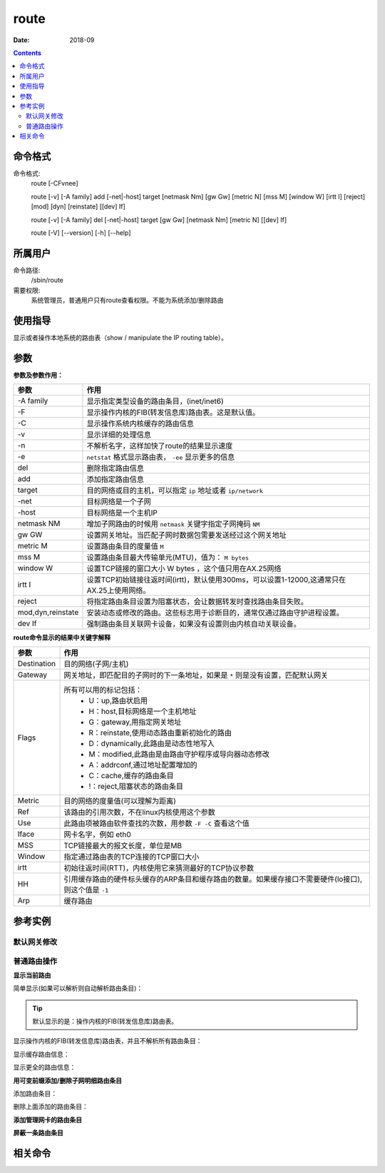 .. _route-cmd:

======================================================================================================================================================
route
======================================================================================================================================================



:Date: 2018-09

.. contents::


.. _route-format:

命令格式
======================================================================================================================================================

命令格式:
    route [-CFvnee]

    route  [-v]  [-A family] add [-net|-host] target [netmask Nm] [gw Gw] [metric N] [mss M] [window W] [irtt I] [reject] [mod] [dyn] [reinstate] [[dev] If]

    route  [-v] [-A family] del [-net|-host] target [gw Gw] [netmask Nm] [metric N] [[dev] If]

    route  [-V] [--version] [-h] [--help]


.. _route-user:

所属用户
======================================================================================================================================================

命令路径:
    /sbin/route

需要权限:
    系统管理员，普通用户只有route查看权限。不能为系统添加/删除路由


.. _route-guid:

使用指导
======================================================================================================================================================

显示或者操作本地系统的路由表（show / manipulate the IP routing table）。


.. _route-args:

参数
======================================================================================================================================================

**参数及参数作用：**

=================== =====================================================================================================================================
**参数**                **作用**
------------------- -------------------------------------------------------------------------------------------------------------------------------------
-A family           显示指定类型设备的路由条目，(inet/inet6)
------------------- -------------------------------------------------------------------------------------------------------------------------------------
-F                  显示操作内核的FIB(转发信息库)路由表。这是默认值。
------------------- -------------------------------------------------------------------------------------------------------------------------------------
-C                  显示操作系统内核缓存的路由信息
------------------- -------------------------------------------------------------------------------------------------------------------------------------
-v                  显示详细的处理信息
------------------- -------------------------------------------------------------------------------------------------------------------------------------
-n                  不解析名字，这样加快了route的结果显示速度
------------------- -------------------------------------------------------------------------------------------------------------------------------------
-e                  ``netstat`` 格式显示路由表， ``-ee`` 显示更多的信息
------------------- -------------------------------------------------------------------------------------------------------------------------------------
del                 删除指定路由信息
------------------- -------------------------------------------------------------------------------------------------------------------------------------
add                 添加指定路由信息
------------------- -------------------------------------------------------------------------------------------------------------------------------------
target              目的网络或目的主机，可以指定 ``ip`` 地址或者 ``ip/network``
------------------- -------------------------------------------------------------------------------------------------------------------------------------
-net                目标网络是一个子网
------------------- -------------------------------------------------------------------------------------------------------------------------------------
-host               目标网络是一个主机IP
------------------- -------------------------------------------------------------------------------------------------------------------------------------
netmask NM          增加子网路由的时候用 ``netmask`` 关键字指定子网掩码 ``NM``
------------------- -------------------------------------------------------------------------------------------------------------------------------------
gw GW               设置网关地址。当匹配子网时数据包需要发送经过这个网关地址
------------------- -------------------------------------------------------------------------------------------------------------------------------------
metric M            设置路由条目的度量值 ``M``
------------------- -------------------------------------------------------------------------------------------------------------------------------------
mss M               设置路由条目最大传输单元(MTU)，值为： ``M bytes``
------------------- -------------------------------------------------------------------------------------------------------------------------------------
window W            设置TCP链接的窗口大小 W bytes ，这个值只用在AX.25网络
------------------- -------------------------------------------------------------------------------------------------------------------------------------
irtt I              设置TCP初始链接往返时间(irtt)，默认使用300ms，可以设置1-12000,这通常只在AX.25上使用网络。
------------------- -------------------------------------------------------------------------------------------------------------------------------------
reject              将指定路由条目设置为阻塞状态，会让数据转发时查找路由条目失败。
------------------- -------------------------------------------------------------------------------------------------------------------------------------
mod,dyn,reinstate   安装动态或修改的路由。这些标志用于诊断目的，通常仅通过路由守护进程设置。
------------------- -------------------------------------------------------------------------------------------------------------------------------------
dev If              强制路由条目关联网卡设备，如果没有设置则由内核自动关联设备。
=================== =====================================================================================================================================

**route命令显示的结果中关键字解释**

=================== =====================================================================================================================================
**参数**                **作用**
------------------- -------------------------------------------------------------------------------------------------------------------------------------
Destination         目的网络(子网/主机)
------------------- -------------------------------------------------------------------------------------------------------------------------------------
Gateway             网关地址，即匹配目的子网时的下一条地址，如果是 ``*`` 则是没有设置，匹配默认网关
------------------- -------------------------------------------------------------------------------------------------------------------------------------
Flags               所有可以用的标记包括：
                        - U：up,路由状启用
                        - H：host,目标网络是一个主机地址
                        - G：gateway,用指定网关地址
                        - R：reinstate,使用动态路由重新初始化的路由
                        - D：dynamically,此路由是动态性地写入
                        - M：modified,此路由是由路由守护程序或导向器动态修改
                        - A：addrconf,通过地址配置增加的
                        - C：cache,缓存的路由条目
                        - !：reject,阻塞状态的路由条目
------------------- -------------------------------------------------------------------------------------------------------------------------------------
Metric              目的网络的度量值(可以理解为距离)
------------------- -------------------------------------------------------------------------------------------------------------------------------------
Ref                 该路由的引用次数，不在linux内核使用这个参数
------------------- -------------------------------------------------------------------------------------------------------------------------------------
Use                 此路由项被路由软件查找的次数，用参数 ``-F -C`` 查看这个值
------------------- -------------------------------------------------------------------------------------------------------------------------------------
Iface               网卡名字，例如 eth0
------------------- -------------------------------------------------------------------------------------------------------------------------------------
MSS                 TCP链接最大的报文长度，单位是MB
------------------- -------------------------------------------------------------------------------------------------------------------------------------
Window              指定通过路由表的TCP连接的TCP窗口大小
------------------- -------------------------------------------------------------------------------------------------------------------------------------
irtt                初始往返时间(RTT)，内核使用它来猜测最好的TCP协议参数
------------------- -------------------------------------------------------------------------------------------------------------------------------------
HH                  引用缓存路由的硬件标头缓存的ARP条目和缓存路由的数量。如果缓存接口不需要硬件(lo接口),则这个值是 ``-1``
------------------- -------------------------------------------------------------------------------------------------------------------------------------
Arp                 缓存路由
=================== =====================================================================================================================================



.. _route-instance:

参考实例
======================================================================================================================================================


默认网关修改
------------------------------------------------------------------------------------------------------------------------------------------------------

.. code-block:: bash
    :linenos:

    [root@zzjlogin ~]# route
    Kernel IP routing table
    Destination     Gateway         Genmask         Flags Metric Ref    Use Iface
    192.168.6.0     *               255.255.255.0   U     0      0        0 eth1
    192.168.161.0   *               255.255.255.0   U     0      0        0 eth0
    link-local      *               255.255.0.0     U     1002   0        0 eth0
    link-local      *               255.255.0.0     U     1003   0        0 eth1
    default         192.168.161.2   0.0.0.0         UG    0      0        0 eth0

    [root@zzjlogin ~]# route del default gw 192.168.161.2
    [root@zzjlogin ~]# route
    Kernel IP routing table
    Destination     Gateway         Genmask         Flags Metric Ref    Use Iface
    192.168.6.0     *               255.255.255.0   U     0      0        0 eth1
    192.168.161.0   *               255.255.255.0   U     0      0        0 eth0
    link-local      *               255.255.0.0     U     1002   0        0 eth0
    link-local      *               255.255.0.0     U     1003   0        0 eth1
    [root@zzjlogin ~]# route add default gw 192.168.161.2   
    [root@zzjlogin ~]# route
    Kernel IP routing table
    Destination     Gateway         Genmask         Flags Metric Ref    Use Iface
    192.168.6.0     *               255.255.255.0   U     0      0        0 eth1
    192.168.161.0   *               255.255.255.0   U     0      0        0 eth0
    link-local      *               255.255.0.0     U     1002   0        0 eth0
    link-local      *               255.255.0.0     U     1003   0        0 eth1
    default         192.168.161.2   0.0.0.0         UG    0      0        0 eth0
    [root@zzjlogin ~]# route add default gw 192.168.6.2
    [root@zzjlogin ~]# route
    Kernel IP routing table
    Destination     Gateway         Genmask         Flags Metric Ref    Use Iface
    192.168.6.0     *               255.255.255.0   U     0      0        0 eth1
    192.168.161.0   *               255.255.255.0   U     0      0        0 eth0
    link-local      *               255.255.0.0     U     1002   0        0 eth0
    link-local      *               255.255.0.0     U     1003   0        0 eth1
    default         192.168.6.2     0.0.0.0         UG    0      0        0 eth1
    default         192.168.161.2   0.0.0.0         UG    0      0        0 eth0

普通路由操作
------------------------------------------------------------------------------------------------------------------------------------------------------

**显示当前路由**

简单显示(如果可以解析则自动解析路由条目)：

.. tip:: 默认显示的是：操作内核的FIB(转发信息库)路由表。

.. code-block:: bash
    :linenos:

    [root@zzjlogin ~]# route
    Kernel IP routing table
    Destination     Gateway         Genmask         Flags Metric Ref    Use Iface
    192.168.6.0     *               255.255.255.0   U     0      0        0 eth1
    192.168.161.0   *               255.255.255.0   U     0      0        0 eth0
    link-local      *               255.255.0.0     U     1002   0        0 eth0
    link-local      *               255.255.0.0     U     1003   0        0 eth1
    default         192.168.161.2   0.0.0.0         UG    0      0        0 eth0

显示操作内核的FIB(转发信息库)路由表，并且不解析所有路由条目：

.. code-block:: bash
    :linenos:

    [root@zzjlogin ~]# route -n
    Kernel IP routing table
    Destination     Gateway         Genmask         Flags Metric Ref    Use Iface
    192.168.6.0     0.0.0.0         255.255.255.0   U     0      0        0 eth1
    192.168.161.0   0.0.0.0         255.255.255.0   U     0      0        0 eth0
    169.254.0.0     0.0.0.0         255.255.0.0     U     1002   0        0 eth0
    169.254.0.0     0.0.0.0         255.255.0.0     U     1003   0        0 eth1
    0.0.0.0         192.168.161.2   0.0.0.0         UG    0      0        0 eth0

显示缓存路由信息：

.. code-block:: bash
    :linenos:

    [root@zzjlogin ~]# route -C
    Kernel IP routing cache
    Source          Destination     Gateway         Flags Metric Ref    Use Iface
    192.168.161.137 192.168.161.2   192.168.161.2         0      0        5 eth0
    192.168.161.1   192.168.161.137 192.168.161.137 il    0      0      143 lo
    192.168.161.2   192.168.161.137 192.168.161.137 il    0      0        6 lo
    192.168.161.137 192.168.161.2   192.168.161.2         0      0        5 eth0
    192.168.161.137 192.168.161.254 192.168.161.254       0      0        0 eth0
    192.168.161.254 192.168.161.137 192.168.161.137 il    0      0        0 lo
    192.168.161.137 192.168.161.1   192.168.161.1         0      1        0 eth0

显示更全的路由信息：

.. code-block:: bash
    :linenos:

    [root@zzjlogin ~]# route -n -ee
    Kernel IP routing table
    Destination     Gateway         Genmask         Flags Metric Ref    Use Iface    MSS   Window irtt
    192.168.6.0     0.0.0.0         255.255.255.0   U     0      0        0 eth1     0     0      0
    192.168.161.0   0.0.0.0         255.255.255.0   U     0      0        0 eth0     0     0      0
    169.254.0.0     0.0.0.0         255.255.0.0     U     1002   0        0 eth0     0     0      0
    169.254.0.0     0.0.0.0         255.255.0.0     U     1003   0        0 eth1     0     0      0
    0.0.0.0         192.168.161.2   0.0.0.0         UG    0      0        0 eth0     0     0      0

    [root@zzjlogin ~]# route -C -ee
    Kernel IP routing cache
    Source          Destination     Gateway         Flags Metric Ref    Use Iface    MSS   Window irtt  TOS HHRef HHUptod     SpecDst
    192.168.161.137 192.168.161.1   192.168.161.1         0      1        0 eth0     1500  0      0     10  4     1   192.168.161.137
    192.168.161.1   192.168.161.137 192.168.161.137 il    0      0       70 lo       0     0      0     0   -1    0   192.168.161.137
    192.168.161.137 192.168.161.1   192.168.161.1         0      1        0 eth0     1500  0      0     10  4     1   192.168.161.137
    192.168.161.2   192.168.161.137 192.168.161.137 il    0      0        3 lo       0     0      0     0   -1    0   192.168.161.137
    192.168.161.1   192.168.161.137 192.168.161.137 il    0      0       71 lo       0     0      0     0   -1    0   192.168.161.137


**用可变前缀添加/删除子网明细路由条目**

添加路由条目：

.. code-block:: bash
    :linenos:

    [root@zzjlogin ~]# route -n
    Kernel IP routing table
    Destination     Gateway         Genmask         Flags Metric Ref    Use Iface
    192.168.6.0     0.0.0.0         255.255.255.0   U     0      0        0 eth1
    192.168.161.0   0.0.0.0         255.255.255.0   U     0      0        0 eth0
    169.254.0.0     0.0.0.0         255.255.0.0     U     1002   0        0 eth0
    169.254.0.0     0.0.0.0         255.255.0.0     U     1003   0        0 eth1
    0.0.0.0         192.168.161.2   0.0.0.0         UG    0      0        0 eth0
    [root@zzjlogin ~]# route add -net 10.8.0.0/16 gw 192.168.161.2
    [root@zzjlogin ~]# route -n
    Kernel IP routing table
    Destination     Gateway         Genmask         Flags Metric Ref    Use Iface
    192.168.6.0     0.0.0.0         255.255.255.0   U     0      0        0 eth1
    192.168.161.0   0.0.0.0         255.255.255.0   U     0      0        0 eth0
    10.8.0.0        192.168.161.2   255.255.0.0     UG    0      0        0 eth0
    169.254.0.0     0.0.0.0         255.255.0.0     U     1002   0        0 eth0
    169.254.0.0     0.0.0.0         255.255.0.0     U     1003   0        0 eth1
    0.0.0.0         192.168.161.2   0.0.0.0         UG    0      0        0 eth0

删除上面添加的路由条目：

.. code-block:: bash
    :linenos:

    [root@zzjlogin ~]# route del -net 10.8.0.0/16 gw 192.168.161.2
    [root@zzjlogin ~]# route -n
    Kernel IP routing table
    Destination     Gateway         Genmask         Flags Metric Ref    Use Iface
    192.168.6.0     0.0.0.0         255.255.255.0   U     0      0        0 eth1
    192.168.161.0   0.0.0.0         255.255.255.0   U     0      0        0 eth0
    169.254.0.0     0.0.0.0         255.255.0.0     U     1002   0        0 eth0
    169.254.0.0     0.0.0.0         255.255.0.0     U     1003   0        0 eth1
    0.0.0.0         192.168.161.2   0.0.0.0         UG    0      0        0 eth0

**添加管理网卡的路由条目**

.. code-block:: bash
    :linenos:

    [root@zzjlogin ~]# route -F
    Kernel IP routing table
    Destination     Gateway         Genmask         Flags Metric Ref    Use Iface
    192.168.6.0     *               255.255.255.0   U     0      0        0 eth1
    192.168.161.0   *               255.255.255.0   U     0      0        0 eth0
    link-local      *               255.255.0.0     U     1002   0        0 eth0
    link-local      *               255.255.0.0     U     1003   0        0 eth1
    default         192.168.161.2   0.0.0.0         UG    0      0        0 eth0
    [root@zzjlogin ~]# route add -net 10.8.0.0 netmask 255.255.0.0 dev eth1
    [root@zzjlogin ~]# route -F
    Kernel IP routing table
    Destination     Gateway         Genmask         Flags Metric Ref    Use Iface
    192.168.6.0     *               255.255.255.0   U     0      0        0 eth1
    192.168.161.0   *               255.255.255.0   U     0      0        0 eth0
    10.8.0.0        *               255.255.0.0     U     0      0        0 eth1
    link-local      *               255.255.0.0     U     1002   0        0 eth0
    link-local      *               255.255.0.0     U     1003   0        0 eth1
    default         192.168.161.2   0.0.0.0         UG    0      0        0 eth0
    [root@zzjlogin ~]# route del -net 10.8.0.0 netmask 255.255.0.0 dev eth1
    [root@zzjlogin ~]# route
    Kernel IP routing table
    Destination     Gateway         Genmask         Flags Metric Ref    Use Iface
    192.168.6.0     *               255.255.255.0   U     0      0        0 eth1
    192.168.161.0   *               255.255.255.0   U     0      0        0 eth0
    link-local      *               255.255.0.0     U     1002   0        0 eth0
    link-local      *               255.255.0.0     U     1003   0        0 eth1
    default         192.168.161.2   0.0.0.0         UG    0      0        0 eth0

**屏蔽一条路由条目**

.. code-block:: bash
    :linenos:

    [root@zzjlogin ~]# route
    Kernel IP routing table
    Destination     Gateway         Genmask         Flags Metric Ref    Use Iface
    192.168.6.0     *               255.255.255.0   U     0      0        0 eth1
    192.168.161.0   *               255.255.255.0   U     0      0        0 eth0
    link-local      *               255.255.0.0     U     1002   0        0 eth0
    link-local      *               255.255.0.0     U     1003   0        0 eth1
    default         192.168.161.2   0.0.0.0         UG    0      0        0 eth0
    [root@zzjlogin ~]# route add -net 224.0.0.0 netmask 240.0.0.0 reject
    [root@zzjlogin ~]# route
    Kernel IP routing table
    Destination     Gateway         Genmask         Flags Metric Ref    Use Iface
    192.168.6.0     *               255.255.255.0   U     0      0        0 eth1
    192.168.161.0   *               255.255.255.0   U     0      0        0 eth0
    link-local      *               255.255.0.0     U     1002   0        0 eth0
    link-local      *               255.255.0.0     U     1003   0        0 eth1
    224.0.0.0       -               240.0.0.0       !     0      -        0 -
    default         192.168.161.2   0.0.0.0         UG    0      0        0 eth0



.. _route-relevant:

相关命令
======================================================================================================================================================








